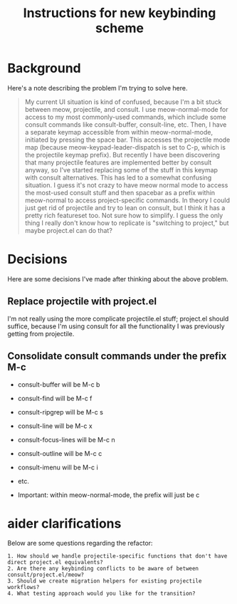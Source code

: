 #+TITLE: Instructions for new keybinding scheme
* Background
Here's a note describing the problem I'm trying to solve here.
#+begin_quote
My current UI situation is kind of confused, because I'm a bit stuck between meow, projectile, and consult. I use meow-normal-mode for access to my most commonly-used commands, which include some consult commands like consult-buffer, consult-line, etc. Then, I have a separate keymap accessible from within meow-normal-mode, initiated by pressing the space bar. This accesses the projectile mode map (because meow-keypad-leader-dispatch is set to C-p, which is the projectile keymap prefix). But recently I have been discovering that many projectile features are implemented better by consult anyway, so I've started replacing some of the stuff in this keymap with consult alternatives. This has led to a somewhat confusing situation. I guess it's not crazy to have meow normal mode to access the most-used consult stuff and then spacebar as a prefix within meow-normal to access project-specific commands. In theory I could just get rid of projectile and try to lean on consult, but I think it has a pretty rich featureset too. Not sure how to simplify. I guess the only thing I really don't know how to replicate is "switching to project," but maybe project.el can do that?
#+end_quote

* Decisions
Here are some decisions I've made after thinking about the above problem.
** Replace projectile with project.el
I'm not really using the more complicate projectile.el stuff; project.el should suffice, because I'm using consult for all the functionality I was previously getting from projectile.

** Consolidate consult commands under the prefix M-c
  - consult-buffer will be M-c b
  - consult-find will be M-c f
  - consult-ripgrep will be M-c s
  - consult-line will be M-c x
  - consult-focus-lines will be M-c n
  - consult-outline will be M-c c
  - consult-imenu will be M-c i
  - etc.
    
  - Important: within meow-normal-mode, the prefix will just be c

* aider clarifications
Below are some questions regarding the refactor:

#+begin_src aider-question
1. How should we handle projectile-specific functions that don't have direct project.el equivalents?
2. Are there any keybinding conflicts to be aware of between consult/project.el/meow?
3. Should we create migration helpers for existing projectile workflows?
4. What testing approach would you like for the transition?
#+end_src

#+begin_src answer
#+end_src
  
